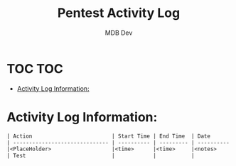 #+title: Pentest Activity Log
#+AUTHOR: MDB Dev
#+DESCRIPTION: New Pentest Activity Log
#+auto_tangle: t
#+STARTUP: showeverything

* TOC :TOC:
:PROPERTIES:
:ID:       8dbb46c4-c8c0-4135-8ce7-57dc2a3e39a9
:END:
- [[#activity-log-information][Activity Log Information:]]

* Activity Log Information:
:PROPERTIES:
:header-args: :tangle ../../MD/Notes/3.Activity-Log.md
:ID:       2815fe05-5d40-47d8-9414-ba84aecb2feb
:END:

#+begin_src org
| Action                         | Start Time | End Time  | Date       | Notes                                    |
| ------------------------------ | ---------- | --------- | ---------- | -----------------------------------------|
|<PlaceHolder>                   |<time>      |<time>     |<notes>     |                                          |
| Test                           |            |           |            |                                          |
#+end_src
